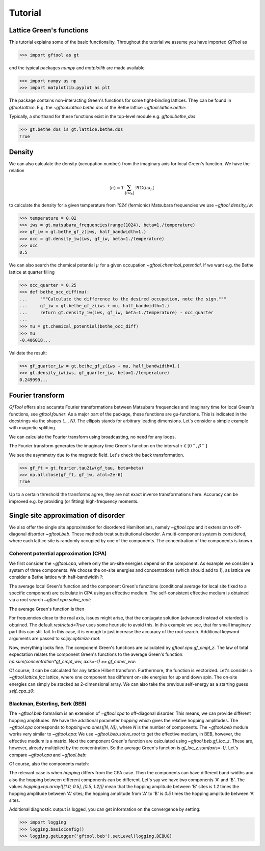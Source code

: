 Tutorial
========

Lattice Green's functions
-------------------------

This tutorial explains some of the basic functionality.
Throughout the tutorial we assume you have imported `GfTool` as

>>> import gftool as gt

and the typical packages `numpy` and `matplotlib` are made available

>>> import numpy as np
>>> import matplotlib.pyplot as plt

The package contains non-interacting Green's functions for some tight-binding
lattices. They can be found in `gftool.lattice`.
E.g. the `~gftool.lattice.bethe.dos` of the Bethe lattice `~gftool.lattice.bethe`:

.. plot::
   :format: doctest
   :context:

   >>> ww = np.linspace(-1.1, 1.1, num=1000)
   >>> dos_ww = gt.lattice.bethe.dos(ww, half_bandwidth=1.)
   >>> __ = plt.plot(ww, dos_ww)
   >>> plt.show()

Typically, a shorthand for these functions exist in the top-level module e.g.
`gftool.bethe_dos`

>>> gt.bethe_dos is gt.lattice.bethe.dos
True



Density
-------

We can also calculate the density (occupation number) from the imaginary axis
for local Green's function. We have the relation

.. math:: ⟨n⟩ = T \sum_{\{iω_n\}} \Re G(iω_n)

to calculate the density for a given temperature from `1024` (fermionic)
Matsubara frequencies we use `~gftool.density_iw`:

>>> temperature = 0.02
>>> iws = gt.matsubara_frequencies(range(1024), beta=1./temperature)
>>> gf_iw = gt.bethe_gf_z(iws, half_bandwidth=1.)
>>> occ = gt.density_iw(iws, gf_iw, beta=1./temperature)
>>> occ
0.5

We can also search the chemical potential :math:`μ` for a given occupation `~gftool.chemical_potential`.
If we want e.g. the Bethe lattice at quarter filling

>>> occ_quarter = 0.25
>>> def bethe_occ_diff(mu):
...     """Calculate the difference to the desired occupation, note the sign."""
...     gf_iw = gt.bethe_gf_z(iws + mu, half_bandwidth=1.)
...     return gt.density_iw(iws, gf_iw, beta=1./temperature) - occ_quarter
...
>>> mu = gt.chemical_potential(bethe_occ_diff)
>>> mu
-0.406018...

Validate the result:

>>> gf_quarter_iw = gt.bethe_gf_z(iws + mu, half_bandwidth=1.)
>>> gt.density_iw(iws, gf_quarter_iw, beta=1./temperature)
0.249999...



Fourier transform
-----------------

`GfTool` offers also accurate Fourier transformations between Matsubara frequencies
and imaginary time for local Green's functions, see `gftool.fourier`.
As a major part of the package, these functions are gu-functions.
This is indicated in the docstrings via the shapes `(..., N)`. The ellipsis
stands for arbitrary leading dimensions. Let's consider a simple example with magnetic splitting.

.. plot::
   :format: doctest
   :context:
   :nofigs:

   >>> beta = 20  # inverse temperature
   >>> h = 0.3  # magnetic splitting
   >>> eps = np.array([-0.5*h, +0.5*h])  # on-site energy
   >>> iws = gt.matsubara_frequencies(range(1024), beta=beta)

We can calculate the Fourier transform using broadcasting,
no need for any loops.

.. plot::
   :format: doctest
   :context:
   :nofigs:

   >>> gf_iw = gt.bethe_gf_z(iws + eps[:, np.newaxis], half_bandwidth=1)
   >>> gf_iw.shape
   (2, 1024)
   >>> gf_tau = gt.fourier.iw2tau(gf_iw, beta=beta)

The Fourier transform generates the imaginary time Green's function on the interval
:math:`τ ∈ [0^+, β^-]`

.. plot::
   :format: doctest
   :context: close-figs

   >>> tau = np.linspace(0, beta, num=gf_tau.shape[-1])
   >>> __ = plt.plot(tau, gf_tau[0], label=r'$\sigma=\uparrow$')
   >>> __ = plt.plot(tau, gf_tau[1], label=r'$\sigma=\downarrow$')
   >>> __ = plt.xlabel(r'$\tau$')
   >>> __ = plt.legend()
   >>> plt.show()

We see the asymmetry due to the magnetic field. Let's check the back transformation.

>>> gf_ft = gt.fourier.tau2iw(gf_tau, beta=beta)
>>> np.allclose(gf_ft, gf_iw, atol=2e-6)
True

Up to a certain threshold the transforms agree, they are not exact inverse
transformations here. Accuracy can be improved e.g. by providing (or fitting)
high-frequency moments.



Single site approximation of disorder
-------------------------------------

We also offer the single site approximation for disordered Hamiltonians,
namely `~gftool.cpa` and it extension to off-diagonal disorder `~gftool.beb`.
These methods treat substitutional disorder.
A multi-component system is considered, where each lattice site is randomly
occupied by one of the components.
The concentration of the components is known.


Coherent potential approximation (CPA)
~~~~~~~~~~~~~~~~~~~~~~~~~~~~~~~~~~~~~~
We first consider the `~gftool.cpa`, where only the on-site energies depend on the component.
As example we consider a system of three components.
We choose the on-site energies and concentrations (which should add to `1`),
as lattice we consider a Bethe lattice with half-bandwidth `1`:

.. plot::
   :format: doctest
   :context:
   :nofigs:

   >>> from functools import partial
   >>> e_onsite = np.array([-0.3, -0.1, 0.4])
   >>> concentration = np.array([0.3, 0.5, 0.2])
   >>> g0 = partial(gt.bethe_gf_z, half_bandwidth=1)

The average local Green's function and the component Green's functions
(conditional average for local site fixed to a specific component) are calculate
in CPA using an effective medium.
The self-consistent effective medium is obtained via a root search
`~gftool.cpa.solve_root`:

.. plot::
   :format: doctest
   :context:
   :nofigs:

   >>> ww = np.linspace(-1.5, 1.5, num=501) + 1e-6j
   >>> self_cpa_ww = gt.cpa.solve_root(ww, e_onsite, concentration, hilbert_trafo=g0)

The average Green's function is then

.. plot::
   :format: doctest
   :context: close-figs

   >>> gf_coher_ww = g0(ww - self_cpa_ww)
   >>> __ = plt.plot(ww.real, -1/np.pi*gf_coher_ww.imag)
   >>> plt.show()

For frequencies close to the real axis, issues might arise, that the conjugate
solution (advanced instead of retarded) is obtained.
The default `restricted=True` uses some heuristic to avoid this.
In this example we see, that for small imaginary part this can still fail.
In this case, it is enough to just increase the accuracy of the root search.
Additional keyword arguments are passed to `scipy.optimize.root`:

.. plot::
   :format: doctest
   :context: close-figs

   >>> self_cpa_ww = gt.cpa.solve_root(ww, e_onsite, concentration, hilbert_trafo=g0,
   ...                                 options=dict(fatol=1e-10))
   >>> gf_coher_ww = g0(ww - self_cpa_ww)
   >>> __ = plt.plot(ww.real, -1/np.pi*gf_coher_ww.imag)
   >>> plt.show()

Now, everything looks fine.
The component Green's functions are calculated by `gftool.cpa.gf_cmpt_z`.
The law of total expectation relates the component Green's functions to the
average Green's function: `np.sum(concentration*gf_cmpt_ww, axis=-1) == gf_coher_ww`:

.. plot::
   :format: doctest
   :context: close-figs

   >>> gf_cmpt_ww = gt.cpa.gf_cmpt_z(ww, self_cpa_ww, e_onsite, hilbert_trafo=g0)
   >>> np.allclose(np.sum(concentration*gf_cmpt_ww, axis=-1), gf_coher_ww)
   True
   >>> for cmpt in range(3):
   ...     __ = plt.plot(ww.real, -1/np.pi*gf_cmpt_ww[..., cmpt].imag, label=f"cmpt {cmpt}")
   >>> __ = plt.plot(ww.real, -1/np.pi*gf_coher_ww.imag, linestyle=':', label="avg")
   >>> __ = plt.legend()
   >>> plt.show()

Of course, it can be calculated for any lattice Hilbert transform.
Furthermore, the function is vectorized. Let's consider a `~gftool.lattice.fcc`
lattice, where one component has different on-site energies for up and down spin.
The on-site energies can simply be stacked as 2-dimensional array.
We can also take the previous self-energy as a starting guess `self_cpa_z0`:

.. plot::
   :format: doctest
   :context: close-figs

   >>> e_onsite = np.array([[-0.3, +0.15, +0.4],
   ...                      [-0.3, -0.35, +0.4]])
   >>> concentration = np.array([0.3, 0.5, 0.2])
   >>> g0 = partial(gt.fcc_gf_z, half_bandwidth=1)
   >>> self_cpa_ww = gt.cpa.solve_root(ww[:, np.newaxis], e_onsite, concentration,
   ...                                 hilbert_trafo=g0, options=dict(fatol=1e-8),
   ...                                 self_cpa_z0=self_cpa_ww[:, np.newaxis])
   >>> gf_cmpt_ww = gt.cpa.gf_cmpt_z(ww[:, np.newaxis], self_cpa_ww, e_onsite, hilbert_trafo=g0)
   >>> __, axes = plt.subplots(nrows=2)
   >>> for spin, ax in enumerate(axes):
   ...     for cmpt in range(3):
   ...         __ = ax.plot(ww.real, -1/np.pi*gf_cmpt_ww[:, spin, cmpt].imag, label=f"cmpt {cmpt}")
   >>> __ = plt.legend()
   >>> plt.show()


Blackman, Esterling, Berk (BEB)
~~~~~~~~~~~~~~~~~~~~~~~~~~~~~~~
The `~gftool.beb` formalism is an extension of `~gftool.cpa` to off-diagonal disorder.
This means, we can provide different hopping amplitudes.
We have the additional parameter `hopping` which gives the relative hopping amplitudes.
The `~gftool.cpa` corresponds to `hopping=np.ones([N, N])`, where `N` is the number
of components.
The `~gftool.beb` module works very similar to `~gftool.cpa`:
We use `~gftool.beb.solve_root` to get the effective medium,
in BEB, however, the effective medium is a matrix.
Next the component Green's function are calculated using `~gftool.beb.gf_loc_z`.
These are, however, already multiplied by the concentration.
So the average Green's function is `gf_loc_z.sum(axis=-1)`.
Let's compare `~gftool.cpa` and `~gftool.beb`:


.. plot::
   :format: doctest
   :context: close-figs

   >>> from functools import partial
   >>> e_onsite = np.array([-0.3, -0.1, 0.4])
   >>> concentration = np.array([0.3, 0.5, 0.2])
   >>> hopping = np.ones([3, 3])
   >>> g0 = partial(gt.bethe_gf_z, half_bandwidth=1)
   >>> ww = np.linspace(-1.5, 1.5, num=501) + 1e-5j

   >>> self_cpa_ww = gt.cpa.solve_root(ww, e_onsite, concentration, hilbert_trafo=g0)
   >>> gf_coher_ww = g0(ww - self_cpa_ww)

   >>> self_beb_ww = gt.beb.solve_root(ww, e_onsite, concentration=concentration,
   ...                                 hopping=hopping, hilbert_trafo=g0)
   >>> gf_loc_ww = gt.beb.gf_loc_z(ww, self_beb_ww, hopping=hopping, hilbert_trafo=g0)

   >>> __ = plt.plot(ww.real, -1/np.pi*gf_coher_ww.imag, label="CPA avg")
   >>> __ = plt.plot(ww.real, -1/np.pi*gf_loc_ww.sum(axis=-1).imag,
   ...              linestyle='--', label="BEB avg")
   >>> plt.show()


Of course, also the components match:

.. plot::
   :format: doctest
   :context: close-figs

   >>> gf_cmpt_ww = gt.cpa.gf_cmpt_z(ww, self_cpa_ww, e_onsite, hilbert_trafo=g0)
   >>> c_gf_cmpt_ww = gf_cmpt_ww * concentration  # to compare with BEB
   >>> for cmpt in range(3):
   ...     __ = plt.plot(ww.real, -1/np.pi*c_gf_cmpt_ww[..., cmpt].imag, label=f"CPA {cmpt}")
   ...     __ = plt.plot(ww.real, -1/np.pi*gf_loc_ww[..., cmpt].imag, '--', label=f"BEB {cmpt}")
   >>> __ = plt.legend()
   >>> plt.show()

The relevant case is when `hopping` differs from the CPA case.
Then the components can have different band-widths and also the hopping between
different components can be different.
Let's say we have two components 'A' and 'B'. The values
`hopping=np.array([[1.0, 0.5], [0.5, 1.2]])` mean that the hopping amplitude
between 'B' sites is `1.2` times the hopping amplitude between 'A' sites;
the hopping amplitude from 'A' to 'B' is `0.5` times the hopping amplitude
between 'A' sites.


.. plot::
   :format: doctest
   :context: close-figs

   >>> from functools import partial
   >>> e_onsite = np.array([0.2, -0.2])
   >>> concentration = np.array([0.3, 0.7])
   >>> hopping = np.array([[1.0, 0.5],
   ...                     [0.5, 1.2]])
   >>> g0 = partial(gt.bethe_gf_z, half_bandwidth=1)
   >>> ww = np.linspace(-1.5, 1.5, num=501) + 1e-5j

   >>> self_beb_ww = gt.beb.solve_root(ww, e_onsite, concentration=concentration,
   ...                                 hopping=hopping, hilbert_trafo=g0)
   >>> gf_loc_ww = gt.beb.gf_loc_z(ww, self_beb_ww, hopping=hopping, hilbert_trafo=g0)
   >>> __ = plt.plot(ww.real, -1/np.pi*gf_loc_ww[..., 0].imag, label="A")
   >>> __ = plt.plot(ww.real, -1/np.pi*gf_loc_ww[..., 1].imag, label="B")
   >>> __ = plt.plot(ww.real, -1/np.pi*gf_loc_ww.sum(axis=-1).imag,
   ...              linestyle='--', label="BEB avg")
   >>> plt.show()

Additional diagnostic output is logged, you can get information on the convergence
by setting:

>>> import logging
>>> logging.basicConfig()
>>> logging.getLogger('gftool.beb').setLevel(logging.DEBUG)
